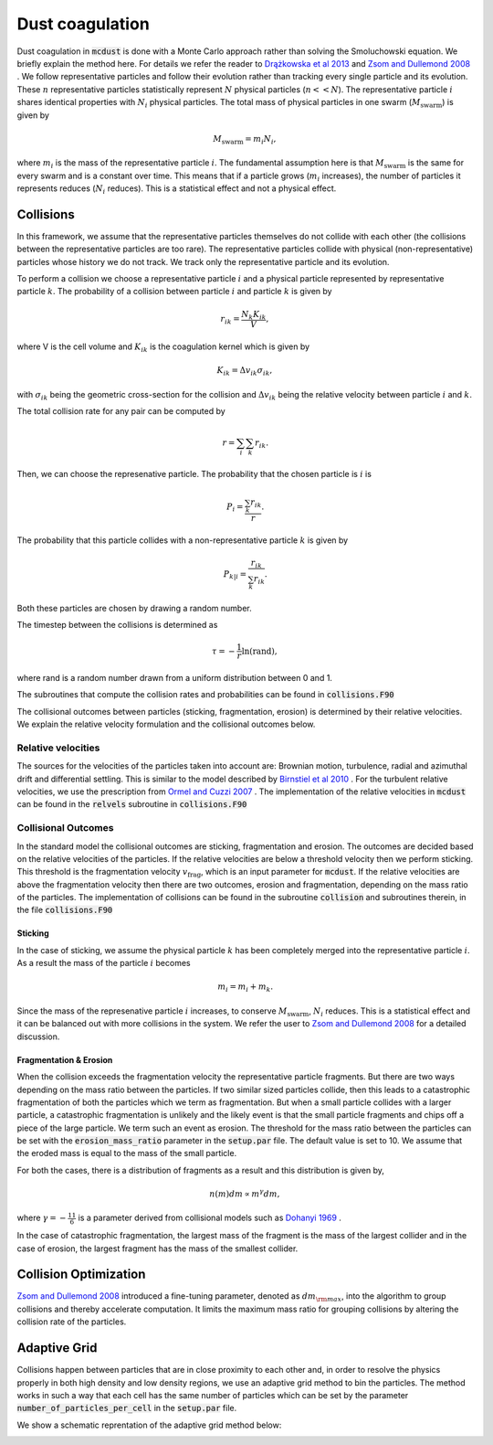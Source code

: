 Dust coagulation
================

Dust coagulation in :code:`mcdust` is done with a Monte Carlo approach rather than solving the Smoluchowski equation. We briefly explain the method here.
For details we refer the reader to `Drążkowska et al 2013 <https://www.aanda.org/articles/aa/abs/2013/08/aa21566-13/aa21566-13.html>`_ and `Zsom and Dullemond 2008 <https://www.aanda.org/articles/aa/abs/2008/38/aa09921-08/aa09921-08.html>`_ . 
We follow representative particles and follow their evolution rather than tracking every single particle and its evolution. These :math:`n` representative particles statistically represent :math:`N` physical particles (:math:`n << N`).
The representative particle :math:`i` shares identical properties with :math:`N_i` physical particles. 
The total mass of physical particles in one swarm (:math:`M_{\mathrm{swarm}}`) is given by

.. math:: 

    M_{\mathrm{swarm}} = m_i N_i,

where :math:`m_i` is the mass of the representative particle :math:`i`. The fundamental assumption here is that :math:`M_{\mathrm{swarm}}` is the same for every swarm and is a constant over time. This means that if a particle grows (:math:`m_i` increases),
the number of particles it represents reduces (:math:`N_i` reduces). This is a statistical effect and not a physical effect.  

Collisions
++++++++++
In this framework, we assume that the representative particles themselves do not collide with each other (the collisions between the representative particles are too rare). The representative particles collide with physical (non-representative) particles whose history we do not track. We track only the representative particle and its evolution.

To perform a collision we choose a representative particle :math:`i` and a physical particle represented by representative particle :math:`k`. The probability of a collision between particle :math:`i` and particle :math:`k` is given by

.. math:: 

    r_{ik} = \frac{N_k K_{ik}}{V},

where V is the cell volume and :math:`K_{ik}` is the coagulation kernel which is given by

.. math:: 

    K_{ik} = \Delta v_{ik} \sigma_{ik},

with :math:`\sigma_{ik}` being the geometric cross-section for the collision and :math:`\Delta v_{ik}` being the relative velocity between particle :math:`i` and :math:`k`. 

The total collision rate for any pair can be computed by

.. math:: 

    r = \sum_i \sum_k r_{ik}.

Then, we can choose the represenative particle. The probability that the chosen particle is :math:`i` is

.. math:: 

    P_i = \frac{\sum_k r_{ik}}{r}.

The probability that this particle collides with a non-representative particle :math:`k` is given by

.. math:: 

    P_{k|i} = \frac{r_{ik}}{\sum_k r_{ik}}.

Both these particles are chosen by drawing a random number.

The timestep between the collisions is determined as

.. math:: 

    \tau = - \frac{1}{r}\mathrm{ln}(\mathrm{rand}),

where rand is a random number drawn from a uniform distribution between 0 and 1.

The subroutines that compute the collision rates and probabilities can be found in :code:`collisions.F90`

The collisional outcomes between particles (sticking, fragmentation, erosion) is determined by their relative velocities. We explain the relative velocity formulation and the collisional outcomes below.

Relative velocities
-------------------
The sources for the velocities of the particles taken into account are: Brownian motion, turbulence, radial and azimuthal drift and differential settling.
This is similar to the model described by `Birnstiel et al 2010 <https://www.aanda.org/articles/aa/full_html/2010/05/aa13731-09/aa13731-09.html>`_ . For the turbulent relative velocities, we use the prescription from `Ormel and Cuzzi 2007 <https://www.aanda.org/articles/aa/abs/2007/17/aa6899-06/aa6899-06.html>`_ .
The implementation of the relative velocities in :code:`mcdust` can be found in the :code:`relvels` subroutine in :code:`collisions.F90`

Collisional Outcomes
--------------------
In the standard model the collisional outcomes are sticking, fragmentation and erosion. The outcomes are decided based on the relative velocities of the particles.
If the relative velocities are below a threshold velocity then we perform sticking. This threshold is the fragmentation velocity :math:`v_{\mathrm{frag}}`, which is an input parameter for :code:`mcdust`.
If the relative velocities are above the fragmentation velocity then there are two outcomes, erosion and fragmentation, depending on the mass ratio of the particles.
The implementation of collisions can be found in the subroutine :code:`collision` and subroutines therein, in the file :code:`collisions.F90`

Sticking
^^^^^^^^
In the case of sticking, we assume the physical particle :math:`k` has been completely merged into the representative particle :math:`i`.
As a result the mass of the particle :math:`i` becomes

.. math:: 

    m_i = m_i + m_k.

Since the mass of the represenative particle :math:`i` increases, to conserve :math:`M_{\mathrm{swarm}}`, :math:`N_i` reduces.
This is a statistical effect and it can be balanced out with more collisions in the system. We refer the user to `Zsom and Dullemond 2008 <https://www.aanda.org/articles/aa/abs/2008/38/aa09921-08/aa09921-08.html>`_ for a detailed discussion.

Fragmentation & Erosion
^^^^^^^^^^^^^^^^^^^^^^^
When the collision exceeds the fragmentation velocity the representative particle fragments. But there are two ways depending on the mass ratio between the particles. If two similar sized particles collide,
then this leads to a catastrophic fragmentation of both the particles which we term as fragmentation. But when a small particle collides with a larger particle, a catastrophic fragmentation is unlikely and
the likely event is that the small particle fragments and chips off a piece of the large particle. We term such an event as erosion. The threshold for the mass ratio between the particles can be set with the :code:`erosion_mass_ratio` parameter in the :code:`setup.par` file.
The default value is set to 10. We assume that the eroded mass is equal to the mass of the small particle.

For both the cases, there is a distribution of fragments as a result and this distribution is given by,

.. math:: 

    n(m)dm \propto m^\gamma dm,

where :math:`\gamma = - \frac{11}{6}` is a parameter derived from collisional models such as `Dohanyi 1969 <https://ui.adsabs.harvard.edu/abs/1969JGR....74.2531D/abstract>`_ .

In the case of catastrophic fragmentation, the largest mass of the fragment is the mass of the largest collider and in the case of erosion, the largest fragment has the mass of the smallest collider.

Collision Optimization
++++++++++++++++++++++
`Zsom and Dullemond 2008 <https://www.aanda.org/articles/aa/abs/2008/38/aa09921-08/aa09921-08.html>`_ introduced a fine-tuning parameter, denoted as :math:`dm_{\rm{max}}`, into the algorithm to group collisions and thereby
accelerate computation. It limits the maximum mass ratio for grouping collisions by altering the collision rate of the particles.


Adaptive Grid
+++++++++++++
Collisions happen between particles that are in close proximity to each other and, in order to resolve the physics properly in both high density and low density regions, we use an adaptive grid method to bin the particles.
The method works in such a way that each cell has the same number of particles which can be set by the parameter :code:`number_of_particles_per_cell` in the :code:`setup.par` file. 


We show a schematic reprentation of the adaptive grid method below:

.. image:: images/adaptivegrid.png